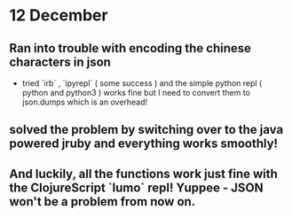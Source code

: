 * 12 December 

** Ran into trouble with encoding the chinese characters in json
- tried `irb` , `ipyrepl` ( some success ) and the simple python repl ( python and python3 ) works fine but I need to convert them to json.dumps which is an overhead!

** solved the problem by switching over to the java powered jruby and everything works smoothly!

** And luckily, all the functions work just fine with the ClojureScript `lumo` repl! Yuppee - JSON won't be a problem from now on.
